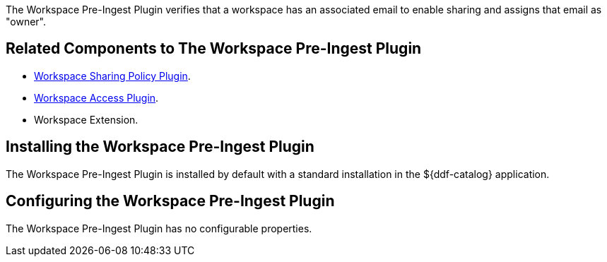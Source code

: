 :type: plugin
:status: published
:title: Workspace Pre-Ingest Plugin
:link: _workspace_pre_ingest_plugin
:plugintypes: preingest
:summary: Verifies that a workspace has an associated email to enable sharing.

The ((Workspace Pre-Ingest Plugin)) verifies that a workspace has an associated email to enable sharing and assigns that email as "owner".

== Related Components to The Workspace Pre-Ingest Plugin

* <<_workspace_sharing_policy_plugin,Workspace Sharing Policy Plugin>>.
* <<_workspace_access_plugin,Workspace Access Plugin>>.
* Workspace Extension.

== Installing the Workspace Pre-Ingest Plugin

The Workspace Pre-Ingest Plugin is installed by default with a standard installation in the ${ddf-catalog} application.

== Configuring the Workspace Pre-Ingest Plugin

The Workspace Pre-Ingest Plugin has no configurable properties.
